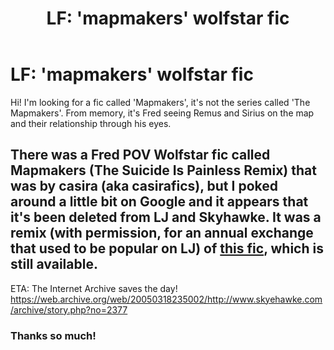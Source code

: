 #+TITLE: LF: 'mapmakers' wolfstar fic

* LF: 'mapmakers' wolfstar fic
:PROPERTIES:
:Author: awkwardnamer
:Score: 3
:DateUnix: 1565733682.0
:DateShort: 2019-Aug-14
:FlairText: Request
:END:
Hi! I'm looking for a fic called 'Mapmakers', it's not the series called 'The Mapmakers'. From memory, it's Fred seeing Remus and Sirius on the map and their relationship through his eyes.


** There was a Fred POV Wolfstar fic called Mapmakers (The Suicide Is Painless Remix) that was by casira (aka casirafics), but I poked around a little bit on Google and it appears that it's been deleted from LJ and Skyhawke. It was a remix (with permission, for an annual exchange that used to be popular on LJ) of [[https://autumnalis.livejournal.com/5817.html][this fic]], which is still available.

ETA: The Internet Archive saves the day! [[https://web.archive.org/web/20050318235002/http://www.skyehawke.com/archive/story.php?no=2377]]
:PROPERTIES:
:Author: ClimateMom
:Score: 3
:DateUnix: 1565743495.0
:DateShort: 2019-Aug-14
:END:

*** Thanks so much!
:PROPERTIES:
:Author: awkwardnamer
:Score: 2
:DateUnix: 1565784049.0
:DateShort: 2019-Aug-14
:END:
